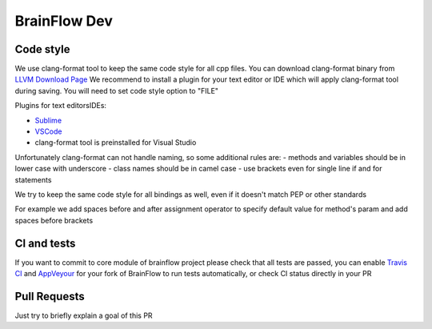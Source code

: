 BrainFlow Dev
=====================

Code style
-----------

We use clang-format tool to keep the same code style for all cpp files. You can download clang-format binary from `LLVM Download Page <http://releases.llvm.org/download.html>`_
We recommend to install a plugin for your text editor or IDE which will apply clang-format tool during saving. You will need to set code style option to "FILE"

Plugins for text editors\IDEs:

- `Sublime <https://packagecontrol.io/packages/Clang%20Format>`_
- `VSCode <https://marketplace.visualstudio.com/items?itemName=xaver.clang-format>`_
-  clang-format tool is preinstalled for Visual Studio


Unfortunately clang-format can not handle naming, so some additional rules are:
- methods and variables should be in lower case with underscore
- class names should be in camel case
- use brackets even for single line if and for statements

We try to keep the same code style for all bindings as well, even if it doesn't match PEP or other standards

For example we add spaces before and after assignment operator to specify default value for method's param and add spaces before brackets

CI and tests
-------------

If you want to commit to core module of brainflow project please check that all tests are passed, you can enable `Travis CI <https://travis-ci.com/>`_ and `AppVeyour <https://ci.appveyor.com>`_ for your fork of BrainFlow to run tests automatically, or check CI status directly in your PR

Pull Requests
--------------

Just try to briefly explain a goal of this PR

